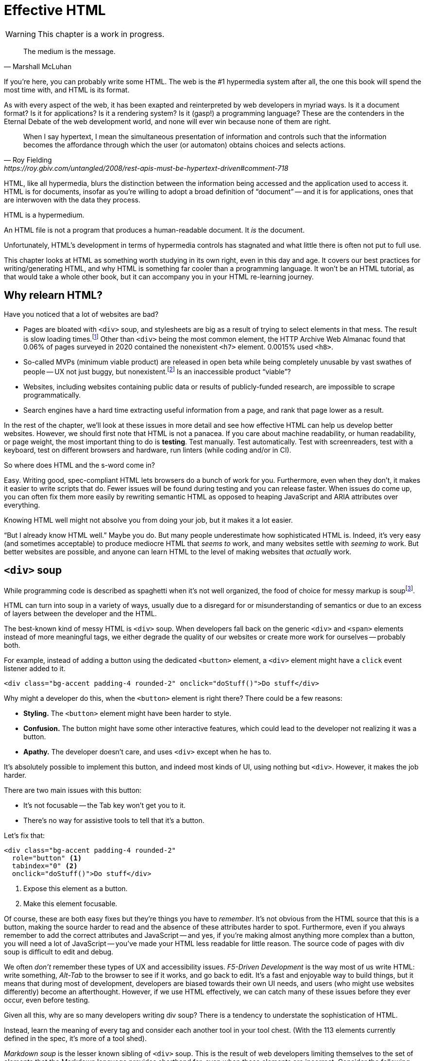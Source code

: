
= Effective HTML
:chapter: 03
:url: ./effective-html/

WARNING: This chapter is a work in progress.

[quote, Marshall McLuhan]
The medium is the message.

If you're here, you can probably write some HTML.
The web is the #1 hypermedia system after all, the one this book will spend the most time with,
and HTML is its format.

As with every aspect of the web, it has been exapted and reinterpreted by web developers in myriad ways.
Is it a document format?
Is it for applications?
Is it a rendering system?
Is it (gasp!) a programming language?
These are the contenders in the Eternal Debate of the web development world,
and none will ever win because none of them are right.

[quote, Roy Fielding, https://roy.gbiv.com/untangled/2008/rest-apis-must-be-hypertext-driven#comment-718]
____
When I say hypertext, I mean the simultaneous presentation of information and controls such that the information becomes the affordance through which the user (or automaton) obtains choices and selects actions.
____

HTML, like all hypermedia, blurs the distinction between the information being accessed and the application used to access it. HTML is for documents, insofar as you're willing to adopt a broad definition of "`document`" -- and it is for applications, ones that are interwoven with the data they process.

HTML is a hypermedium.

An HTML file is not a program that produces a human-readable document.
It _is_ the document.

Unfortunately, HTML's development in terms of hypermedia controls has stagnated
and what little there is often not put to full use.

This chapter looks at HTML as something worth studying in its own right, even in this day and age.
It covers our best practices for writing/generating HTML,
and why HTML is something far cooler than a programming language.
It won't be an HTML tutorial, as that would take a whole other book, but it can accompany you in your HTML re-learning journey.


== Why relearn HTML?

Have you noticed that a lot of websites are bad?

 - Pages are bloated with `<div>` soup, and stylesheets are big as a result of trying to select elements in that mess. The result is slow loading times.footnote:[https://almanac.httparchive.org/en/2020/markup] Other than `<div>` being the most common element, the HTTP Archive Web Almanac found that 0.06% of pages surveyed in 2020 contained the nonexistent `<h7>` element. 0.0015% used `<h8>`.
 - So-called MVPs (minimum viable product) are released in open beta while being completely unusable by vast swathes of people -- UX not just buggy, but nonexistent.footnote:[https://adrianroselli.com/2022/11/accessibility-gaps-in-mvps.html] Is an inaccessible product "`viable`"?
 - Websites, including websites containing public data or results of publicly-funded research, are impossible to scrape programmatically.
 - Search engines have a hard time extracting useful information from a page, and rank that page lower as a result. 

In the rest of the chapter, we'll look at these issues in more detail and see how effective HTML can help us develop better websites.
However, we should first note that HTML is not a panacea.
If you care about machine readability, or human readability, or page weight, the most important thing to do is **testing**.
Test manually.
Test automatically.
Test with screenreaders, test with a keyboard, test on different browsers and hardware, run linters (while coding and/or in CI).

So where does HTML and the s-word come in?

Easy. Writing good, spec-compliant HTML lets browsers do a bunch of work for you. Furthermore, even when they don't, it makes it easier to write scripts that do. Fewer issues will be found during testing and you can release faster. When issues do come up, you can often fix them more easily by rewriting semantic HTML as opposed to heaping JavaScript and ARIA attributes over everything.

Knowing HTML well might not absolve you from doing your job, but it makes it a lot easier.

"`But I already know HTML well.`"
Maybe you do.
But many people underestimate how sophisticated HTML is.
Indeed, it's very easy (and sometimes acceptable) to produce mediocre HTML that _seems to_ work,
and many websites settle with _seeming to_ work.
But better websites are possible, and anyone can learn HTML to the level of making websites that _actually_ work.


== `<div>` soup

While programming code is described as spaghetti when it's not well organized,
the food of choice for messy markup is soupfootnote:[hence BeautifulSoup, the web scraping library.].

HTML can turn into soup in a variety of ways,
usually due to a disregard for or misunderstanding of semantics
or due to an excess of layers between the developer and the HTML.

The best-known kind of messy HTML is `<div>` soup.
When developers fall back on the generic `<div>` and `<span>` elements instead of more meaningful tags,
we either degrade the quality of our websites or create more work for ourselves -- probably both.

For example, instead of adding a button using the dedicated `<button>` element,
a `<div>` element might have a `click` event listener added to it.

[source,html]
----
<div class="bg-accent padding-4 rounded-2" onclick="doStuff()">Do stuff</div>
----

Why might a developer do this, when the `<button>` element is right there?
There could be a few reasons:

 * *Styling.* The `<button>` element might have been harder to style.
 * *Confusion.* The button might have some other interactive features, which could lead to the developer not realizing it was a button.
 * *Apathy.* The developer doesn't care, and uses `<div>` except when he has to.

It's absolutely possible to implement this button, and indeed most kinds of UI, using nothing but `<div>`.
However, it makes the job harder.

There are two main issues with this button:

* It's not focusable -- the Tab key won't get you to it.
* There's no way for assistive tools to tell that it's a button.

Let's fix that:

[source,html]
----
<div class="bg-accent padding-4 rounded-2"
  role="button" <1>
  tabindex="0" <2>
  onclick="doStuff()">Do stuff</div>
----
<1> Expose this element as a button.
<2> Make this element focusable.

Of course, these are both easy fixes but they're things you have to _remember_.
It's not obvious from the HTML source that this is a button,
making the source harder to read and the absence of these attributes harder to spot.
Furthermore, even if you always remember to add the correct attributes and JavaScript
-- and yes, if you're making almost anything more complex than a button, you will need a lot of JavaScript --
you've made your HTML less readable for little reason.
The source code of pages with div soup is difficult to edit and debug.

We often _don't_ remember these types of UX and accessibility issues.
[.dfn]_F5-Driven Development_ is the way most of us write HTML:
write something, _Alt-Tab_ to the browser to see if it works, and go back to edit.
It's a fast and enjoyable way to build things,
but it means that during most of development,
developers are biased towards their own UI needs,
and users (who might use websites differently) become an afterthought.
However, if we use HTML effectively, we can catch many of these issues before they ever occur, even before testing.

Given all this, why are so many developers writing div soup?
There is a tendency to understate the sophistication of HTML.

Instead, learn the meaning of every tag and consider each another tool in your tool chest.
(With the 113 elements currently defined in the spec, it's more of a tool shed).

[.dfn]_Markdown soup_ is the lesser known sibling of `<div>` soup.
This is the result of web developers limiting themselves to the set of elements that the Markdown language provides shorthand for,
even when these elements are incorrect.
Consider the following example of an IEEE-style citation:

[source,markdown]
----
[1] C.H. Gross, A. Stepinski, and D. Akşimşek, <1>
_Hypermedia Systems_, <2>
Bozeman, MT, USA: Big Sky Software.
Available: <https://hypermedia.systems/>
----
<1> The reference number is written in brackets.
<2> Underscores around the book title creates an <em> element.

Here, <em> is used because it's the only Markdown element that is presented in italics by default.
This indicates that the book title is being stressed, but the purpose is to mark it as the title of a work.
HTML has the `<cite>` element that's intended for this exact purpose.

Furthermore, even though this is a numbered list perfect for the `<ol>` element, which Markdown supports, plain text is used for the reference numbers instead.
Why could this be?
The IEEE citation style requires that these numbers are presented in square brackets.
This could be achieved on an `<ol>` with CSS,
but Markdown doesn't have a way to add a class to elements meaning the square brackets would apply to all ordered lists.

[.info]
****
We call `<ol>` and `<ul>` "ordered" and "unordered" lists. Both are actually ordered, however, and the difference is whether the place of a particular element is significant. For instance, instructions should usually be marked up with `<ol>` since it may contain references like "Repeat steps 3 to 5". If we were using a style like APA in our reference list, where citations are not referenced by number, we would use an `<ul>`.
****

Don't shy away from using embedded HTML in Markdown.
For larger sites, also consider Markdown extensions.

[source,markdown]
----
{.ieee-reference-list} <1>
1. C.H. Gross, A. Stepinski, and D. Akşimşek, <2>
   <cite>Hypermedia Systems</cite>, <3>
   Bozeman, MT, USA: Big Sky Software.
   Available: <https://hypermedia.systems/>
----
<1> Many Markdown dialects let us add ids, classes and attributes using curly braces.
<2> We can now use the <ol> element.
<3> We use `<cite>` to mark the title of the work being cited (not the whole citation!)

You can also use custom processors to produce extra-detailed HTML instead of writing it by hand:

[source,markdown]
----
{% reference_list %} <1>
[hypers2023]: <2>
C.H. Gross, A. Stepinski, and D. Akşimşek, _Hypermedia Systems_,
Bozeman, MT, USA: Big Sky Software, 2023.
Available: <https://hypermedia.systems/>
{% end %}
----
<1> `reference_list` is a macro that will transform the plain text to semantic HTML.
<2> A processor can also resolve identifiers, so we don't have to manually keep the reference list in order and the in-text citations in sync.


=== Remedy: Stay close to the output

[quote, Manuel Matuzović, 'https://www.matuzo.at/blog/2023/single-page-applications-criticism[Why I\'m not the biggest fan of Single Page Applications]']
The fact that the HTML document is something that you barely touch, because everything you need in there will be injected via JavaScript, puts the document and the page structure out of focus.

In order to avoid `<div>` soup (or Markdown soup, sub-par semantics in general), you need to constantly be aware what kind of markup you're producing and be able to change it.

Web frameworks, particularly SPA frameworksfootnote:[
This also applies to frameworks like Next and Remix that use SPA technologies like React to render static HTML.],
can have a tall tower of abstraction between the code the developer writes and the generated markup.
While these abstractions can allow developers to create richer UI or work faster,
their pervasiveness means that they can lose sight of the actual HTML (and JavaScript) being sent to clients.
Without diligent testing, this leads to poor semantics, inaccessibility, and bloat.

For example, a popular concept found in many frameworks is *components*.
Components encapsulate a section of a page along with its dynamic behavior.
While encapsulating behavior is a good way to organize code,
they also separate elements from their surrounding context,
which can lead to wrong or inadequate semantics,
and conceal the number of elements within.
The result is what one might call [.dfn]_component soup_,
where information is hidden in component state,
rather than being present in the HTML, which is now incomprehensible due to missing context.
In our Client Side Scripting chapter, we'll look at alternatives to component-based frameworks that can be used to avoid these shortcomings.

To be abundantly clear, components aren't the cause of all div soup.
Not even most of it.
The root cause is the fact that HTML is falsely believed to be very simple,
and as a result, developers and organizations don't invest in learning and applying HTML skills.
However, don't reach for components for reuse without considering other options.
Lower-level mechanisms usually (allow you to) produce better HTML.

Components, when used well, can actually _improve_ the clarity of your HTML.
To decide if a component is appropriate for your use case, a good rule of thumb is to ask:
"`Could this reasonably be a built-in HTML element?`"
For example, a code editor is a good candidate,
since HTML already has `<textarea>` and `contenteditable` elements.
In addition, a fully-featured code editor will have many child elements that won't provide much information anyway.
We can use features like
link:https://developer.mozilla.org/en-US/docs/Web/Web_Components/Using_shadow_DOM[Shadow DOM]
to encapsulate these elementsfootnote:[
Beware that Shadow DOM is a newer web platform feature that's still in development at the time of writing.
In particular, there are some accessibility issues that may occur when elements inside and outside the shadow root interact.].
We can create a
link:https://developer.mozilla.org/en-US/docs/Web/Web_Components/Using_custom_elements[custom element],
`<code-area>`, that we can drop into our page whenever we want.
See how we're _extending_ HTML, rather than abstracting it away.

.Web Components
****
Web Components is the collective name of a few standards;
Custom Elements and Shadow DOM, and `<template>` and `<slot>`.

All of these standards bring useful capabilities to the table.
`<template>` elements remove their contents from the document, while still parsing them as HTML (unlike comments) and making them accessible to JavaScript.
Custom Elements let us initialize and tear down behaviors when elements are added or removed, which would previously require manual work or MutationObservers.
Shadow DOM lets us encapsulate elements, leaving the "light" (non-shadow) DOM clean and semantic.

However, trying to actually reap these benefits is often frustrating.
Some of these are simply growing pains of new standards
(like the many accessibility problems of Shadow DOM)
that are actively being worked on.
Others are the result of Web Components trying to be too many things at the same time:

 * An extension mechanism for HTML. To this end, each custom element is a tag we add to the language.
 * A lifecycle mechanism for behaviors. Methods like `createdCallback`, `connectedCallback`, etc. allow behavior to be added to elements without needing to be manually invoked when those elements are added.
 * A unit of encapsulation. Shadow DOM insulates elements from their surroundings.

The result is that if you want any one of these things,
the others come along for the ride.
If you want to attach some behaviors to some elements using lifecycle callbacks,
you need to create a new tag,
which means you can't have multiple behaviors on one element,
and you isolate elements you add from elements already in the page,
which is a problem if they need to have ARIA relationships.
****

== HTML5 soup

Yeah! Down with `<div>`! It's time to use *Semantic HTML!*

Carefully.

A particular set of elements introduced with HTML5 have become a symbol of semantic markup:
`<section>`, `<article>`, `<nav>`, `<header>`, `<footer>`, `<figure>` and more.
To make HTML5 soup, convince yourself that the more of these elements there are in a page, the more semantic it is.
Don't change your development habits in any other way and you have HTML5 soup:

.HTMHell, [.cite]##10 <section> is no replacement for <div>#, https://www.htmhell.dev/10-section-is-no-replacement-for-div/
[source,html]
----
<section id="page-top">
  <section data-section-id="page-top" style="display: none;"></section>
</section>
<main>
  <section id="main-content">
    <header id="main-header">
      <h1>...</h1>
      <section class="container-fluid">
        <section class="row">
          <article class="content col-sm-12">
            <section class="content-inner">
              <div class="content__body">
                <article class="slider">
                  <section class="slide"> … </section>
                </article>
              </div>
            </section>
          </article>
        </section>
      </section>
    </header>
  </section>
</main>
----

Most HTML isn't this much of a mess,
but `<section>` and `<article>` in particular are often used as a drop-in replacement `<div>` without considering its purpose.
If you're experiencing HTML5 soup, there are two remedies:

* Check the spec. Don't try to use advanced HTML without learning it.
* Don't try to be specific with your semantics when you can't or don't need to.
  Sometimes, `<div>` really is fine.


=== Remedy: Keep the spec on hand

[quote,Confucius]
The beginning of wisdom is to call things by their right names.

The most authoritative (though not necessarily best) resource for learning about HTML is the HTML specification.
The current specification lives on link:https://html.spec.whatwg.org/multipage[].footnote:[
The single-page version is too slow to load and render on most computers. 
There's also a developers' edition at /dev, though there's little difference between the two.]
There's no need to rely on hearsay to keep up with developments in HTML.

Section 4 features a list of all available elements.
It includes what tags mean, where they can occur, and what they are allowed to contain.
It even tells you when you're allowed to leave out closing tags!

[source,html]
----
<!doctype html>
<html lang=en>
This is a valid HTML document.
----

[.info]
****
The `<html>` tags can be omitted but it's bad practice to leave out the opening tag since it holds the  `lang` attribute which specifies the language of the document.
****

This chapter in particular is a great piece of reference material and an useful read in general.
Reading it through (skipping over the implementation details, like the several pages of algorithms)
will give you a sense of how HTML is intended to be written.


=== Remedy: Know your budget

The close relationship between the content and the markup means that
good HTML is actually quite labor-intensive, often across a whole organization.
Most sites have a separation between the authors,
who are rarely familiar with HTML and _very_ rarely want to think about it,
and the developers, who need to develop a generic system able to handle any content that's thrown at it --
this separation usually taking the form of a CMS.
As a result, having markup tailored to content, which is often necessary for advanced HTML, is rarely feasible.
Furthermore, for internationalized sites, content in different languages being injected into the same elements can degrade markup quality as stylistic conventions differ between languages.
Dishearteningly, but understandably, it's an expense few organizations can spare.

Thus, we don't demand that every site contains the "most semantic" HTML.
What's most important is to avoid _wrong_ HTML -- it can be better to fall back on a more generic element than to be precisely incorrect.
The kinds of defects caused by _inadequate_ HTML can usually be caught through testing.

If you have the resources, however, putting more care in your HTML will produce a more polished site.
Much like style guides, well-written semantic HTML gives an air of quality and prestige to a document, even if few notice it.
When it comes to HTML, you get what you pay for.


== The S word

[quote, '_Mean Girls_ (2004)']
Gretchen, stop trying to make fetch happen! It's not going to happen!

In natural language, a word can only have a certain meaning if some group of people know it to have that meaning.
Whereas in programming, we are used to defining functions and variables, creating names for them at a break-neck pace.
This is possible because the computer doesn't need to understand the names of functions to execute them.
However, hypermedia formats are not programming languages.
The names in HTML are not _identifiers_ for behavior, but _words_ with well-understood meanings.
Any hypermedia format which lets documents define their own elements is an infinite universe of "`fetch`"-es to make happen.

This was a massive blind spot in the Semantic Web, which dominated hypermedia discourse for years:
its semantics attempted to replace natural language, but also be pluggable with custom namespaces.

The semantic web is considered a failure, and Schematamania will soon be over.
Instead, when we talk about semantics, we refer to simply using elements in accordance with their agreed-upon meaning to augment documents for humans.
Our semantics don't try to replace natural language, they are dependent on natural language and natural understanding.

Instead of being extensible through schemas or namespaces, or whatever DTDs are, HTML is extended in two ways:

 - **Ad-hoc extensibility.** HTML is a fault-tolerant language, choosing to ignore things it doesn't recognize instead of throwing errors.
   This means you can use unspecified attributes.
   htmx relies on this heavily.
   If extensions see common acceptance, they might even be incorporated into specifications! (We can dream.)
 - **Specified extension points.** Things like classes, `<meta>` tags, custom elements and `data-` attributes are made for custom data.
   They can be used to build meta-languages embedded in HTML.

This might seem like a downgrade, and an anxiety-inducing one at that.
Think of the name collisions!
Indeed, it has some significant compromises, but it also correctly acknowledges that defining custom semantics without prior agreement between all parties is a fiction.
A flexible format -- not an infinity of namespaces with URLs pointing to nothing -- is "`software design on the scale of decades`".

Let's be real, after all -- out of all the sites using "`Open Graph`" tags, how many use the appropriate `prefix` attribute? How many of their developers even know the `prefix` attribute exists?


== The A word

So far throughout this chapter, we've gestured at potential accessibility benefits to be had from effective HTML.

[quote, Manuel Matuzović, 'https://alistapart.com/article/my-accessibility-journey-what-ive-learned-so-far/[My Accessibility Journey: What I’ve Learned So Far]']
(Re)learning HTML and using it consciously prevents and fixes many accessibility issues.

It's true that all else being equal, an app that makes full use of HTML will be more accessible than one that is made of soup.
However, HTML is not a panacea.
Even the adage that HTML is "`accessible by default`" is misleading.

Problems often arise when we try to implement controls that aren't built into HTML.
Sometimes, JavaScript is necessary to implement a UI control in an accessible manner
(i.e. supporting all required keyboard interaction and presenting state to assistive tools).
Clever "tricks" to implement controls in only HTML/CSS are fun, but often not practical.
Take the following code, which uses radio buttons and CSS hacks to create something that resembles tabs:

[source,html]
----
<input type="radio" name="tabs" id="tab1" checked>
<label for="tab1">Tab 1</label> <1>
<input type="radio" name="tabs" id="tab2">
<label for="tab2">Tab 2</label>

<div class="tabpanel" id="tabpanel1">Tab 1 contents</div>
<div class="tabpanel" id="tabpanel2">Tab 2 contents</div>

<style>
  input[name="tabs"] { display: none; } <2>
  .tabpanel { display: none; }
  #tab1:checked ~ #tabpanel1 { display: block; } <3>
  #tab2:checked ~ #tabpanel2 { display: block; } <3>
</style>
----
<1> Each tab is an `<input>` and a `<label>`.
<2> Hide the radio buttons. We can actuate them by clicking the associated labels.
<3> A tabpanel will be visible when the associated tab is selected.

This code will "`work.`"
Clicking on the tabs will change the content displayed, and without a single line of JavaScript.
Unfortunately, tabs have requirements beyond clicking to change content.
This implementation has many missing features that will lead to user confusion and frustration, as well as some undesirable behaviors.
From the link:https://www.w3.org/WAI/ARIA/apg/patterns/tabs/[ARIA Authoring Practices Guide on tabs]:

* Keyboard interaction

** The tabs can't be focused with the Tab key. Because the radio buttons are hidden with `display: none`, they are removed from the focus order, and label elements are not focusable.

** "`[...] does not listen for Down Arrow or Up Arrow so those keys can provide their normal browser scrolling functions [...]`" 
   Radio buttons listen to these events (since they're usually presented vertically). Thankfully, right and left arrow keys also work.

* ARIA roles, states, and properties

** "`[The element that contains the tabs] has role `tablist`.`" 
   There is no such element in this implementation, as that would break the CSS.

** "`Each [tab] has role `tab` [...]`"
   The tab elements have role `label`. Furthermore, the elements they are labeling are hidden.

** "`Each element that contains the content panel for a `tab` has role `tabpanel`.`"
   No, though that could be added.

** "`Each [tab] has the property `aria-controls` referring to its associated tabpanel element.`"
   Nope.

** "`The active `tab` element has the state `aria-selected` set to `true` and all other `tab` elements have it set to `false`.`"
   Nope.

** "`Each element with role `tabpanel` has the property `aria-labelledby` referring to its associated `tab` element.`"
   No. The element that _is_ labelled by the tab element is a hidden radio button.

[.info]
****
`display: none;` in CSS is not purely cosmetic -- it removes elements from the accessibility tree and keyboard focus. If you want to hide an element visually without hiding it from assistive technology, you can use this utility class:

[source,css]
----
.vh {
	clip: rect(0 0 0 0);
	clip-path: inset(50%);
	block-size: 1px;
	inline-size: 1px;
	overflow: hidden;
	white-space: nowrap;
}
----

`vh` is short for "`visually hidden.`"This class uses multiple methods and workarounds to make sure no browser removes the element's function.
****

It turns out that fulfilling all of these requirements takes a lot of code. 
Some of the ARIA attributes can be added directly in HTML,
but they are repetitive
and others (like `aria-selected`) need to be set through JavaScript since they are dynamic.
The keyboard interactions can be error-prone too.
It's not impossible to make a good tab set implementation.
However, it's difficult to trust that a new implementation will work in all environments, since most of us have limited access to testing devices.
This is why it's often recommended to use established libraries for UI interactions instead of rolling your own.

Before adding a dependency, however, let's reconsider our design.
Does the information really need to be presented as tabs?
Sometimes the answer is yes
-- we used dummy text in our code example, so we can't tell --
but if not, a sequence of details disclosures fulfills a very similar purpose.

[source,html]
----
<details><summary>Disclosure 1</summary>
  Disclosure 1 contents
</details>
<details><summary>Disclosure 2</summary>
  Disclosure 2 contents
</details>
----

Compromising UX just to avoid JavaScript is bad development.
At the same time, the possibilities and constraints of the platform should be considered while designing interfaces.
It might be possible to achieve an equal (or better!) quality of UX while allowing for a simpler and more robust implementation.
But when it's not, we shouldn't try to stuff every problem into an HTML box.


=== Screen reader rage

{blank}// TODO: This section is supposed to be addressing the frustration many people experience trying to make accessible sites, how accessibility itself feels inaccessible to many developers.

The purpose of writing good HTML is not to please the specification deities.
It's to make good websites.
The spec is a good starting point when deciding how to mark something up,
but when implementations don't conform,
we shouldn't throw up our hands because we did what was specified.

It is of course frustrating when browsers and other tools misbehave.
It helps with the frustration is to recognize that hypermedia exchanges are not machine-to-machine communication.
An HTML file is not a program that produces a human-readable document.
It _is_ the document.
So, instead of banging your head against a wall, focus on people, not the tools they use.

Don't write HTML for browsers. or assistive tools, or validators.
HTML is not _for_ them.
HTML is for humans.


== The Scrapeable Web

// Machine-readable HTML

Hypermedia systems perform best with human-operated clients.
However, machine-readable information can be embedded into HTML pages through a variety of extension mechanisms

 // TODO: this

=== Microformats

Here's how the reference list example from earlier could be marked up with the `h-cite` microformat:

[source,html]
----
<ol class="reference-list">
  <li class="h-cite" id="cite-hypers2023">
    <span class="p-author">C.&#8202;H. Gross</span>,
    <span class="p-author">A. Stepinski</span>,
    and <span class="p-author">D. Akşimşek</span>,
    <cite class="p-name">Hypermedia Systems</cite>,
    <span class="p-publisher h-card">
      <span class="p-adr h-adr">
        <span class="p-locality">Bozeman</span>,
        <span class="p-region">MT</span>,
        <span class="p-country-name">USA</span>
      </span>:
      <span class="p-name">Big Sky Software</span>
    </span>,
    <time class="dt-published">2023</time>.
    Available:
    <a class="u-url" href="https://hypermedia.systems/">
      https://hypermedia.systems/
    </a>
  </li>
</ol>
----

This can be parsed into a JSON-like structure, as follows:

[source,json]
----
{
  "type": ["h-cite"],
  "properties": {
    "author": ["C.\u200aH. Gross", "A. Stepinski", "D. Akşimşek"],
    "name": ["Hypermedia Systems"],
    "url": ["https://hypermedia.systems/"],
    "published": ["2023"],
    "publisher": [{
      "type": ["h-card"],
      "properties": {
        "name": ["Big Sky Software"],
        "adr": [{
          "type": ["h-adr"],
          "properties": {
            "locality": ["Bozeman"],
            "region": ["MT"],
            "country-name": ["USA"]
          }
        }]
      }
    }]
  }
}
----

<https://microformats.org/>


== Where to next

Here are some resources you can use to get better at HTML:

* Foundations
* HTML specification: https://html.spec.whatwg.org/multipage

* TODO link resources on alt text.

* https://htmhell.dev: Along with sinister abuses of HTML, this website shares development tips that will help ypu keep up-to-date with best practice.

* referenced
** Manuel Matuzović, [.cite]_Lost in Translation_, https://www.youtube.com/watch?v=Wno1IhEBTxc.
** https://www.matuzo.at/blog/2023/single-page-applications-criticism/
